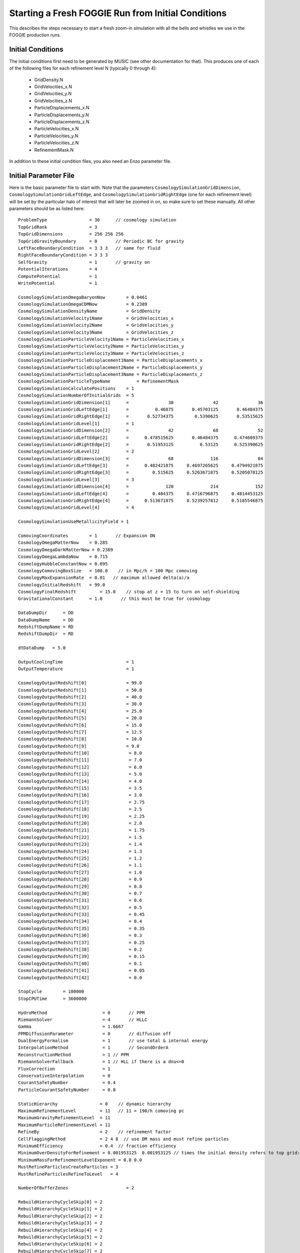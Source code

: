Starting a Fresh FOGGIE Run from Initial Conditions
===================================================

This describes the steps necessary to start a fresh zoom-in simulation
with all the bells and whistles we use in the FOGGIE production runs.

Initial Conditions
------------------

The initial conditions first need to be generated by MUSIC (see other
documentation for that). This produces one of each of the following files
for each refinement level N (typically 0 through 4):

 * GridDensity.N
 * GridVelocities_x.N
 * GridVelocities_y.N
 * GridVelocities_z.N
 * ParticleDisplacements_x.N
 * ParticleDisplacements_y.N
 * ParticleDisplacements_z.N
 * ParticleVelocities_x.N
 * ParticleVelocities_y.N
 * ParticleVelocities_z.N
 * RefinementMask.N

In addition to these initial condition files, you also need an Enzo
parameter file. 

Initial Parameter File
----------------------

Here is the basic parameter file to start with. Note that the parameters
``CosmologySimulationGridDimension``, ``CosmologySimulationGridLeftEdge``,
and ``CosmologySimulationGridRightEdge`` (one for each refinement level)
will be set by the particular halo of interest that will later be zoomed
in on, so make sure to set these manually. All other parameters should be
as listed here:

::

    ProblemType                = 30      // cosmology simulation
    TopGridRank                = 3
    TopGridDimensions          = 256 256 256
    TopGridGravityBoundary     = 0       // Periodic BC for gravity
    LeftFaceBoundaryCondition  = 3 3 3   // same for fluid
    RightFaceBoundaryCondition = 3 3 3
    SelfGravity                = 1       // gravity on
    PotentialIterations        = 4
    ComputePotential           = 1 
    WritePotential             = 1 

    CosmologySimulationOmegaBaryonNow        = 0.0461
    CosmologySimulationOmegaCDMNow           = 0.2389
    CosmologySimulationDensityName           = GridDensity
    CosmologySimulationVelocity1Name         = GridVelocities_x
    CosmologySimulationVelocity2Name         = GridVelocities_y
    CosmologySimulationVelocity3Name         = GridVelocities_z
    CosmologySimulationParticleVelocity1Name = ParticleVelocities_x
    CosmologySimulationParticleVelocity2Name = ParticleVelocities_y
    CosmologySimulationParticleVelocity3Name = ParticleVelocities_z
    CosmologySimulationParticleDisplacement1Name = ParticleDisplacements_x
    CosmologySimulationParticleDisplacement2Name = ParticleDisplacements_y
    CosmologySimulationParticleDisplacement3Name = ParticleDisplacements_z
    CosmologySimulationParticleTypeName          = RefinementMask
    CosmologySimulationCalculatePositions    = 1
    CosmologySimulationNumberOfInitialGrids  = 5
    CosmologySimulationGridDimension[1]      =               30               42               36
    CosmologySimulationGridLeftEdge[1]       =          0.46875       0.45703125       0.46484375
    CosmologySimulationGridRightEdge[1]      =       0.52734375        0.5390625       0.53515625
    CosmologySimulationGridLevel[1]          = 1
    CosmologySimulationGridDimension[2]      =               42               68               52
    CosmologySimulationGridLeftEdge[2]       =      0.478515625       0.46484375      0.474609375
    CosmologySimulationGridRightEdge[2]      =       0.51953125          0.53125      0.525390625
    CosmologySimulationGridLevel[2]          = 2
    CosmologySimulationGridDimension[3]      =               68              116               84
    CosmologySimulationGridLeftEdge[3]       =      0.482421875     0.4697265625     0.4794921875
    CosmologySimulationGridRightEdge[3]      =         0.515625     0.5263671875     0.5205078125
    CosmologySimulationGridLevel[3]          = 3
    CosmologySimulationGridDimension[4]      =              120              214              152
    CosmologySimulationGridLeftEdge[4]       =         0.484375     0.4716796875     0.4814453125
    CosmologySimulationGridRightEdge[4]      =      0.513671875     0.5239257812     0.5185546875
    CosmologySimulationGridLevel[4]          = 4

    CosmologySimulationUseMetallicityField = 1

    ComovingCoordinates        = 1       // Expansion ON
    CosmologyOmegaMatterNow    = 0.285
    CosmologyOmegaDarkMatterNow = 0.2389
    CosmologyOmegaLambdaNow    = 0.715
    CosmologyHubbleConstantNow = 0.695
    CosmologyComovingBoxSize   = 100.0    // in Mpc/h = 100 Mpc comoving
    CosmologyMaxExpansionRate  = 0.01   // maximum allowed delta(a)/a
    CosmologyInitialRedshift   = 99.0
    CosmologyFinalRedshift 	   = 15.0    // stop at z = 15 to turn on self-shielding
    GravitationalConstant      = 1.0       // this must be true for cosmology

    DataDumpDir      = DD
    DataDumpName     = DD
    RedshiftDumpName = RD
    RedshiftDumpDir  = RD

    dtDataDump 	 = 5.0

    OutputCoolingTime                        = 1
    OutputTemperature                        = 1

    CosmologyOutputRedshift[0]               = 99.0
    CosmologyOutputRedshift[1]               = 50.0
    CosmologyOutputRedshift[2]               = 40.0
    CosmologyOutputRedshift[3]               = 30.0
    CosmologyOutputRedshift[4]               = 25.0
    CosmologyOutputRedshift[5]               = 20.0
    CosmologyOutputRedshift[6]               = 15.0 
    CosmologyOutputRedshift[7]               = 12.5
    CosmologyOutputRedshift[8]               = 10.0
    CosmologyOutputRedshift[9]               = 9.0
    CosmologyOutputRedshift[10]               = 8.0
    CosmologyOutputRedshift[11]               = 7.0
    CosmologyOutputRedshift[12]               = 6.0
    CosmologyOutputRedshift[13]               = 5.0
    CosmologyOutputRedshift[14]               = 4.0
    CosmologyOutputRedshift[15]               = 3.5
    CosmologyOutputRedshift[16]               = 3.0
    CosmologyOutputRedshift[17]               = 2.75
    CosmologyOutputRedshift[18]               = 2.5
    CosmologyOutputRedshift[19]               = 2.25
    CosmologyOutputRedshift[20]               = 2.0
    CosmologyOutputRedshift[21]               = 1.75
    CosmologyOutputRedshift[22]               = 1.5
    CosmologyOutputRedshift[23]               = 1.4
    CosmologyOutputRedshift[24]               = 1.3
    CosmologyOutputRedshift[25]               = 1.2
    CosmologyOutputRedshift[26]               = 1.1
    CosmologyOutputRedshift[27]               = 1.0
    CosmologyOutputRedshift[28]               = 0.9
    CosmologyOutputRedshift[29]               = 0.8
    CosmologyOutputRedshift[30]               = 0.7
    CosmologyOutputRedshift[31]               = 0.6
    CosmologyOutputRedshift[32]               = 0.5
    CosmologyOutputRedshift[33]               = 0.45
    CosmologyOutputRedshift[34]               = 0.4
    CosmologyOutputRedshift[35]               = 0.35
    CosmologyOutputRedshift[36]               = 0.3
    CosmologyOutputRedshift[37]               = 0.25
    CosmologyOutputRedshift[38]               = 0.2
    CosmologyOutputRedshift[39]               = 0.15
    CosmologyOutputRedshift[40]               = 0.1
    CosmologyOutputRedshift[41]               = 0.05
    CosmologyOutputRedshift[42]               = 0.0

    StopCycle        = 100000
    StopCPUTime      = 3600000

    HydroMethod                     = 0       // PPM
    RiemannSolver                   = 4       // HLLC
    Gamma                           = 1.6667
    PPMDiffusionParameter           = 0       // diffusion off
    DualEnergyFormalism             = 1       // use total & internal energy
    InterpolationMethod             = 1       // SecondOrderA
    ReconstructionMethod            = 1 // PPM
    RiemannSolverFallback           = 1 // HLL if there is a dnu<=0
    FluxCorrection                  = 1
    ConservativeInterpolation       = 0
    CourantSafetyNumber             = 0.4
    ParticleCourantSafetyNumber     = 0.8

    StaticHierarchy                = 0    // dynamic hierarchy
    MaximumRefinementLevel         = 11   // 11 = 190/h comoving pc
    MaximumGravityRefinementLevel  = 11
    MaximumParticleRefinementLevel = 11
    RefineBy                       = 2    // refinement factor
    CellFlaggingMethod             = 2 4 8  // use DM mass and must refine particles
    MinimumEfficiency              = 0.4  // fraction efficiency
    MinimumOverDensityForRefinement = 0.001953125  0.001953125 // times the initial density refers to top grid: devide by 8 for each additional level
    MinimumMassForRefinementLevelExponent = 0.0 0.0
    MustRefineParticlesCreateParticles = 3
    MustRefineParticlesRefineToLevel   = 4

    NumberOfBufferZones                      = 2

    RebuildHierarchyCycleSkip[0] = 2
    RebuildHierarchyCycleSkip[1] = 2
    RebuildHierarchyCycleSkip[2] = 2
    RebuildHierarchyCycleSkip[3] = 2
    RebuildHierarchyCycleSkip[4] = 2
    RebuildHierarchyCycleSkip[5] = 2
    RebuildHierarchyCycleSkip[6] = 2
    RebuildHierarchyCycleSkip[7] = 2
    RebuildHierarchyCycleSkip[8] = 2
    RebuildHierarchyCycleSkip[9] = 2
    RebuildHierarchyCycleSkip[10] = 2

    RadiativeCooling                         = 1
    use_grackle                              = 1
    MultiSpecies                             = 2
    MetalCooling                             = 1
    UVbackground                             = 1
    grackle_data_file                        = /nobackup/clochhaa/grackle_install/grackle/input/CloudyData_UVB=HM2012.h5 // change to your own grackle install path
    CMBTemperatureFloor                      = 1

    StarParticleCreation                     = 2048
    StarParticleFeedback                     = 64
    WriteFeedbackLogFiles                    = 1
    MomentumCancellationToThermal            = 1
    MomentumMultiplier                       = 1.0
    StarMakerOverDensityThreshold            = 1.0e+4
    StarMakerMinimumMass                     = 100.
    StarMakerMinimumDynamicalTime            = 1.0e+6
    StarMakerMassEfficiency                  = 0.2
    StarMassEjectionFraction                 = 0.25
    StarMetalYield                           = 0.025
    StarEnergyToThermalFeedback              = 1e-5
    StarFeedbackDistRadius                   = 1
    StarFeedbackDistCellStep                 = 3

    H2StarMakerEfficiency              = 0.02
    H2StarMakerNumberDensityThreshold  = 0
    H2StarMakerMinimumMass             = 1
    H2StarMakerMinimumH2FractionForStarFormation = 1e-09
    H2StarMakerStochastic              = 0
    H2StarMakerUseSobolevColumn        = 1
    H2StarMakerSigmaOverR              = 0.0333333
    H2StarMakerAssumeColdWarmPressureBalance = 1
    H2StarMakerH2DissociationFlux_MW   = 1
    H2StarMakerH2FloorInColdGas        = 0
    H2StarMakerColdGasTemperature      = 10000
    H2StarMakerUseLocalDensityMax      = 0
    H2StarMakerWriteStarLogFiles       = 1

    LoadBalancing               = 1
    ResetLoadBalancing     = 0
    SubgridSizeAutoAdjust       = 1
    LoadBalancingMinLevel  = 0
    LoadBalancingMaxLevel  = 50
    LoadBalancingCycleSkip = 2
    OptimalSubgridsPerProcessor = 16
    UnigridTranspose            = 2

    PartitionNestedGrids = 1
    ParallelRootGridIO   = 1
    ParallelParticleIO   = 1

Submit this to run on the devel queue because it will only take 10-20 minutes
to reach z = 15.

Turning on Self-Shielding
-------------------------

Once the simulation reaches z = 15, it's time to turn on self-shielding.
The last output snapshot should be RD0006. Here are the parameters you need
to change in the RD0006/RD0006 parameter file:

::

    CosmologyFinalRedshift = 6          // stop at z = 6 to turn on track box
    StarFormationOncePerRootGridTimeStep  = 1
    H2StarMakerH2FractionMethod        = 1
    self_shielding_method       = 3
    H2_self_shielding           = 1
    grackle_data_file           = /nobackup/clochhaa/grackle_install/grackle/input/CloudyData_UVB=HM2012_shielded.h5  // use the path to your own grackle install. Note this time it is the shielded file

With those changes made, you can now submit it to run again, and this time
it will stop at z = 6. This will probably take an hour or two.

Turning on the Track box
------------------------

The last output should be RD0012 (z = 6). In the RD0012/RD0012 parameter
file, change these parameters:

::

    CellFlaggingMethod             = 2 4 7 8 12 -99999 -99999 -99999 -99999 // turns on both forced refinement and cooling refinement
    MustRefineRegionMinRefinementLevel  = 9
    MustRefineRegionLeftEdge   = 0.495391 0.494903 0.499969 // take these values from the halo track
    MustRefineRegionRightEdge  = 0.497391 0.496903 0.501969 // take these values from the halo track
    MustRefineRegionTimeType   = 1
    UseCoolingRefineRegion    = 1
    EvolveCoolingRefineRegion = 1
    CoolingRefineRegionLeftEdge   = 0.495391 0.494903 0.499969 // take these values from the halo track
    CoolingRefineRegionRightEdge  = 0.497391 0.496903 0.501969 // take these values from the halo track
    CoolingRefineRegionTimeType   = 1
    MustRefineRegionFile = halo_track
    CoolingRefineRegionFile = halo_track
    H2StarMakerUseLocalDensityMax      = 1  // turn on using density local max for star maker
    CosmologyFinalRedshift      = 0
    dtDataDump                = 0.25  // finer time spacing

Now this can be submitted to run until it reaches z = 0!
